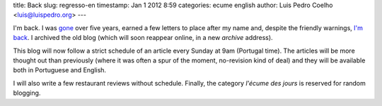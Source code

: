title: Back
slug: regresso-en
timestamp: Jan 1 2012 8:59
categories: ecume english
author: Luis Pedro Coelho <luis@luispedro.org>
---

I'm back. I was  `gone <http://www.cmu.edu>`__ over five years, earned a few
letters to place after my name and, despite the friendly warnings, `I'm back
<http://imm.fm.ul.pt/>`__. I archived the old blog (which will soon reappear
online, in a new *archive* address).

This blog will now follow a strict schedule of an article every Sunday at 9am
(Portugal time). The articles will be more thought out than previously (where
it was often a spur of the moment, no-revision kind of deal) and they will be
available both in Portuguese and English.

I will also write a few restaurant reviews without schedule. Finally, the
category *l'écume des jours* is reserved for random blogging.

